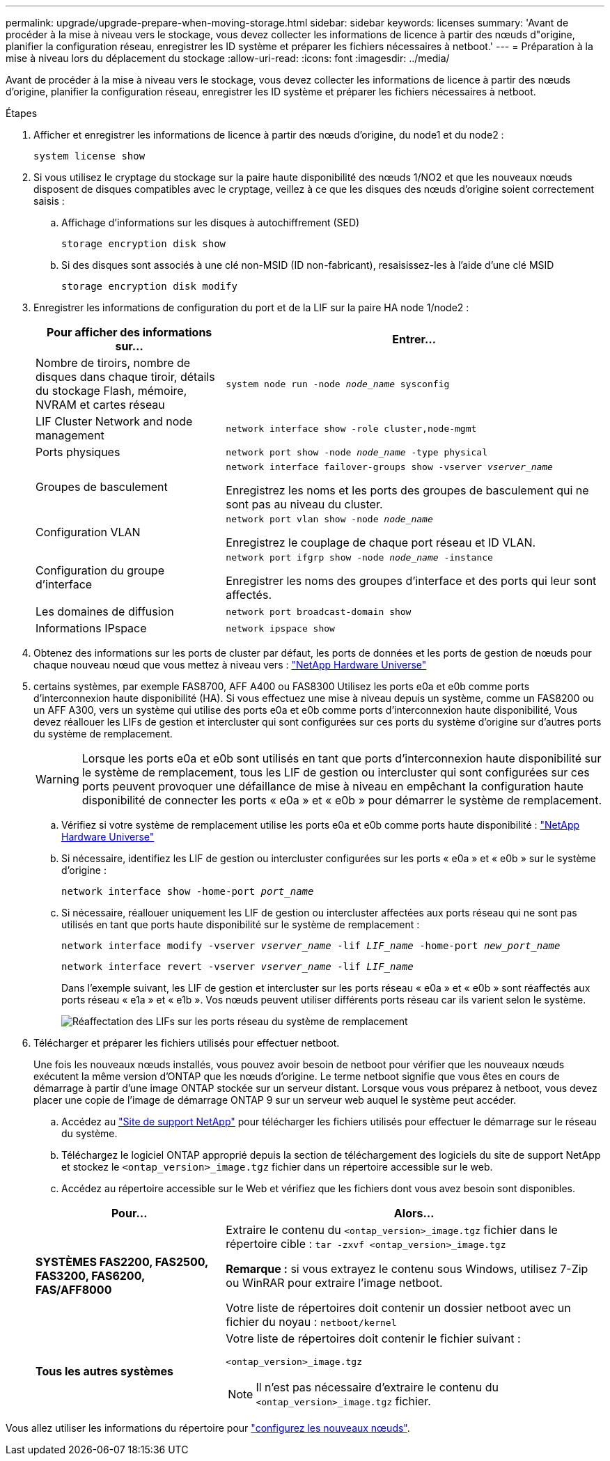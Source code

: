 ---
permalink: upgrade/upgrade-prepare-when-moving-storage.html 
sidebar: sidebar 
keywords: licenses 
summary: 'Avant de procéder à la mise à niveau vers le stockage, vous devez collecter les informations de licence à partir des nœuds d"origine, planifier la configuration réseau, enregistrer les ID système et préparer les fichiers nécessaires à netboot.' 
---
= Préparation à la mise à niveau lors du déplacement du stockage
:allow-uri-read: 
:icons: font
:imagesdir: ../media/


[role="lead"]
Avant de procéder à la mise à niveau vers le stockage, vous devez collecter les informations de licence à partir des nœuds d'origine, planifier la configuration réseau, enregistrer les ID système et préparer les fichiers nécessaires à netboot.

.Étapes
. Afficher et enregistrer les informations de licence à partir des nœuds d'origine, du node1 et du node2 :
+
`system license show`

. Si vous utilisez le cryptage du stockage sur la paire haute disponibilité des nœuds 1/NO2 et que les nouveaux nœuds disposent de disques compatibles avec le cryptage, veillez à ce que les disques des nœuds d'origine soient correctement saisis :
+
.. Affichage d'informations sur les disques à autochiffrement (SED)
+
`storage encryption disk show`

.. Si des disques sont associés à une clé non-MSID (ID non-fabricant), resaisissez-les à l'aide d'une clé MSID
+
`storage encryption disk modify`



. [[Prepare_Move_store_3]]Enregistrer les informations de configuration du port et de la LIF sur la paire HA node 1/node2 :
+
[cols="1,2"]
|===
| Pour afficher des informations sur... | Entrer... 


 a| 
Nombre de tiroirs, nombre de disques dans chaque tiroir, détails du stockage Flash, mémoire, NVRAM et cartes réseau
 a| 
`system node run -node _node_name_ sysconfig`



 a| 
LIF Cluster Network and node management
 a| 
`network interface show -role cluster,node-mgmt`



 a| 
Ports physiques
 a| 
`network port show -node _node_name_ -type physical`



 a| 
Groupes de basculement
 a| 
`network interface failover-groups show -vserver _vserver_name_`

Enregistrez les noms et les ports des groupes de basculement qui ne sont pas au niveau du cluster.



 a| 
Configuration VLAN
 a| 
`network port vlan show -node _node_name_`

Enregistrez le couplage de chaque port réseau et ID VLAN.



 a| 
Configuration du groupe d'interface
 a| 
`network port ifgrp show -node _node_name_ -instance`

Enregistrer les noms des groupes d'interface et des ports qui leur sont affectés.



 a| 
Les domaines de diffusion
 a| 
`network port broadcast-domain show`



 a| 
Informations IPspace
 a| 
`network ipspace show`

|===
. Obtenez des informations sur les ports de cluster par défaut, les ports de données et les ports de gestion de nœuds pour chaque nouveau nœud que vous mettez à niveau vers : https://hwu.netapp.com["NetApp Hardware Universe"^]
. [[assigner_lifs]]certains systèmes, par exemple FAS8700, AFF A400 ou FAS8300 Utilisez les ports e0a et e0b comme ports d'interconnexion haute disponibilité (HA). Si vous effectuez une mise à niveau depuis un système, comme un FAS8200 ou un AFF A300, vers un système qui utilise des ports e0a et e0b comme ports d'interconnexion haute disponibilité, Vous devez réallouer les LIFs de gestion et intercluster qui sont configurées sur ces ports du système d'origine sur d'autres ports du système de remplacement.
+

WARNING: Lorsque les ports e0a et e0b sont utilisés en tant que ports d'interconnexion haute disponibilité sur le système de remplacement, tous les LIF de gestion ou intercluster qui sont configurées sur ces ports peuvent provoquer une défaillance de mise à niveau en empêchant la configuration haute disponibilité de connecter les ports « e0a » et « e0b » pour démarrer le système de remplacement.

+
--
.. Vérifiez si votre système de remplacement utilise les ports e0a et e0b comme ports haute disponibilité : https://hwu.netapp.com["NetApp Hardware Universe"^]
.. Si nécessaire, identifiez les LIF de gestion ou intercluster configurées sur les ports « e0a » et « e0b » sur le système d'origine :
+
`network interface show -home-port _port_name_`

.. Si nécessaire, réallouer uniquement les LIF de gestion ou intercluster affectées aux ports réseau qui ne sont pas utilisés en tant que ports haute disponibilité sur le système de remplacement :
+
`network interface modify -vserver _vserver_name_ -lif _LIF_name_ -home-port _new_port_name_`

+
`network interface revert -vserver _vserver_name_ -lif _LIF_name_`

+
Dans l'exemple suivant, les LIF de gestion et intercluster sur les ports réseau « e0a » et « e0b » sont réaffectés aux ports réseau « e1a » et « e1b ». Vos nœuds peuvent utiliser différents ports réseau car ils varient selon le système.

+
image:reassign_lifs.PNG["Réaffectation des LIFs sur les ports réseau du système de remplacement"]



--
. [[Prepare_Move_store_5]]Télécharger et préparer les fichiers utilisés pour effectuer netboot.
+
Une fois les nouveaux nœuds installés, vous pouvez avoir besoin de netboot pour vérifier que les nouveaux nœuds exécutent la même version d'ONTAP que les nœuds d'origine. Le terme netboot signifie que vous êtes en cours de démarrage à partir d'une image ONTAP stockée sur un serveur distant. Lorsque vous vous préparez à netboot, vous devez placer une copie de l'image de démarrage ONTAP 9 sur un serveur web auquel le système peut accéder.

+
.. Accédez au https://mysupport.netapp.com/site/["Site de support NetApp"^] pour télécharger les fichiers utilisés pour effectuer le démarrage sur le réseau du système.
.. Téléchargez le logiciel ONTAP approprié depuis la section de téléchargement des logiciels du site de support NetApp et stockez le `<ontap_version>_image.tgz` fichier dans un répertoire accessible sur le web.
.. Accédez au répertoire accessible sur le Web et vérifiez que les fichiers dont vous avez besoin sont disponibles.


+
[cols="1,2"]
|===
| Pour... | Alors... 


 a| 
*SYSTÈMES FAS2200, FAS2500, FAS3200, FAS6200, FAS/AFF8000*
 a| 
Extraire le contenu du `<ontap_version>_image.tgz` fichier dans le répertoire cible :
`tar -zxvf <ontap_version>_image.tgz`

*Remarque :* si vous extrayez le contenu sous Windows, utilisez 7-Zip ou WinRAR pour extraire l'image netboot.

Votre liste de répertoires doit contenir un dossier netboot avec un fichier du noyau :
`netboot/kernel`



 a| 
*Tous les autres systèmes*
 a| 
Votre liste de répertoires doit contenir le fichier suivant :

`<ontap_version>_image.tgz`


NOTE: Il n'est pas nécessaire d'extraire le contenu du `<ontap_version>_image.tgz` fichier.

|===


Vous allez utiliser les informations du répertoire pour link:upgrade-set-up-new-nodes.html["configurez les nouveaux nœuds"].
